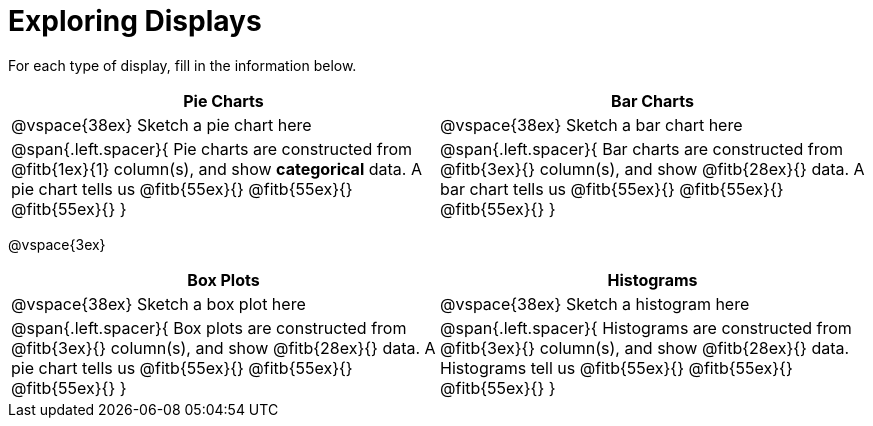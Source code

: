 = Exploring Displays

For each type of display, fill in the information below.

[cols="^1a,^1a",stripes="none",options="header"]
|===
| Pie Charts | Bar Charts
| @vspace{38ex} Sketch a pie chart here | @vspace{38ex} Sketch a bar chart here
| 
--
@span{.left.spacer}{
Pie charts are constructed from @fitb{1ex}{1} column(s), and show *categorical* data.
A pie chart tells us 
@fitb{55ex}{}
@fitb{55ex}{}
@fitb{55ex}{}
}
--

| 
--
@span{.left.spacer}{
Bar charts are constructed from @fitb{3ex}{} column(s), and show @fitb{28ex}{} data.
A bar chart tells us
@fitb{55ex}{}
@fitb{55ex}{}
@fitb{55ex}{}
}
--
|===

@vspace{3ex}

[cols="^1a,^1a",stripes="none",options="header"]
|===
| Box Plots | Histograms
| @vspace{38ex} Sketch a box plot here | @vspace{38ex} Sketch a histogram here
| 
--
@span{.left.spacer}{
Box plots are constructed from @fitb{3ex}{} column(s), and show @fitb{28ex}{} data.
A pie chart tells us 
@fitb{55ex}{}
@fitb{55ex}{}
@fitb{55ex}{}
}
--

| 
--
@span{.left.spacer}{
Histograms are constructed from @fitb{3ex}{} column(s), and show @fitb{28ex}{} data.
Histograms tell us
@fitb{55ex}{}
@fitb{55ex}{}
@fitb{55ex}{}
}
--
|===
